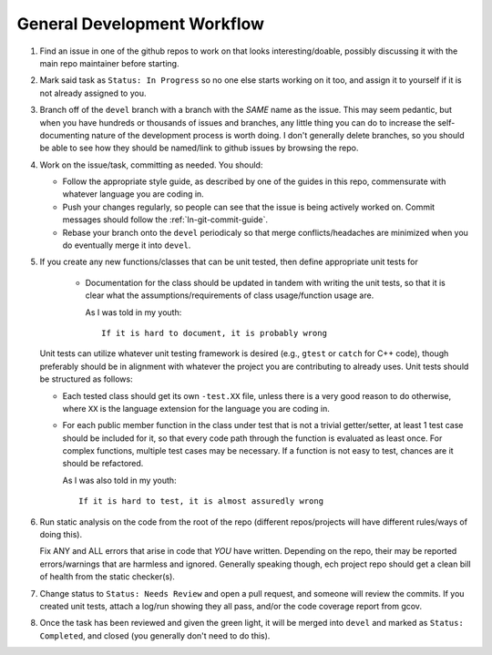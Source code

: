 ============================
General Development Workflow
============================

#. Find an issue in one of the github repos to work on that looks
   interesting/doable, possibly discussing it with the main repo maintainer
   before starting.

#. Mark said task as ``Status: In Progress`` so no one else starts working on it
   too, and assign it to yourself if it is not already assigned to you.

#. Branch off of the ``devel`` branch with a branch with the *SAME* name as the
   issue. This may seem pedantic, but when you have hundreds or thousands of
   issues and branches, any little thing you can do to increase the
   self-documenting nature of the development process is worth doing. I don't
   generally delete branches, so you should be able to see how they should be
   named/link to github issues by browsing the repo.

#. Work on the issue/task, committing as needed. You should:

   - Follow the appropriate style guide, as described by one of the guides in
     this repo, commensurate with whatever language you are coding in.

   - Push your changes regularly, so people can see that the issue is being
     actively worked on. Commit messages should follow the
     :ref:`ln-git-commit-guide`.

   - Rebase your branch onto the ``devel`` periodicaly so that merge
     conflicts/headaches are minimized when you do eventually merge it into
     ``devel``.

#. If you create any new functions/classes that can be unit tested, then define
   appropriate unit tests for

    - Documentation for the class should be updated in tandem with writing the
      unit tests, so that it is clear what the assumptions/requirements of class
      usage/function usage are.

      As I was told in my youth::

        If it is hard to document, it is probably wrong

   Unit tests can utilize whatever unit testing framework is desired (e.g.,
   ``gtest`` or ``catch`` for C++ code), though preferably should be in
   alignment with whatever the project you are contributing to already
   uses. Unit tests should be structured as follows:

   - Each tested class should get its own ``-test.XX`` file, unless there is a
     very good reason to do otherwise, where ``XX`` is the language extension
     for the language you are coding in.

   - For each public member function in the class under test that is not a
     trivial getter/setter, at least 1 test case should be included for it, so
     that every code path through the function is evaluated as least once. For
     complex functions, multiple test cases may be necessary. If a function is
     not easy to test, chances are it should be refactored.

     As I was also told in my youth::

       If it is hard to test, it is almost assuredly wrong


#. Run static analysis on the code from the root of the repo (different
   repos/projects will have different rules/ways of doing this).

   Fix ANY and ALL errors that arise in code that *YOU* have written. Depending
   on the repo, their may be reported errors/warnings that are harmless and
   ignored. Generally speaking though, ech project repo should get a clean bill
   of health from the static checker(s).

#. Change status to ``Status: Needs Review`` and open a pull request, and
   someone will review the commits. If you created unit tests, attach a log/run
   showing they all pass, and/or the code coverage report from gcov.

#. Once the task has been reviewed and given the green light, it will be merged
   into ``devel`` and marked as ``Status: Completed``, and closed (you generally
   don't need to do this).
